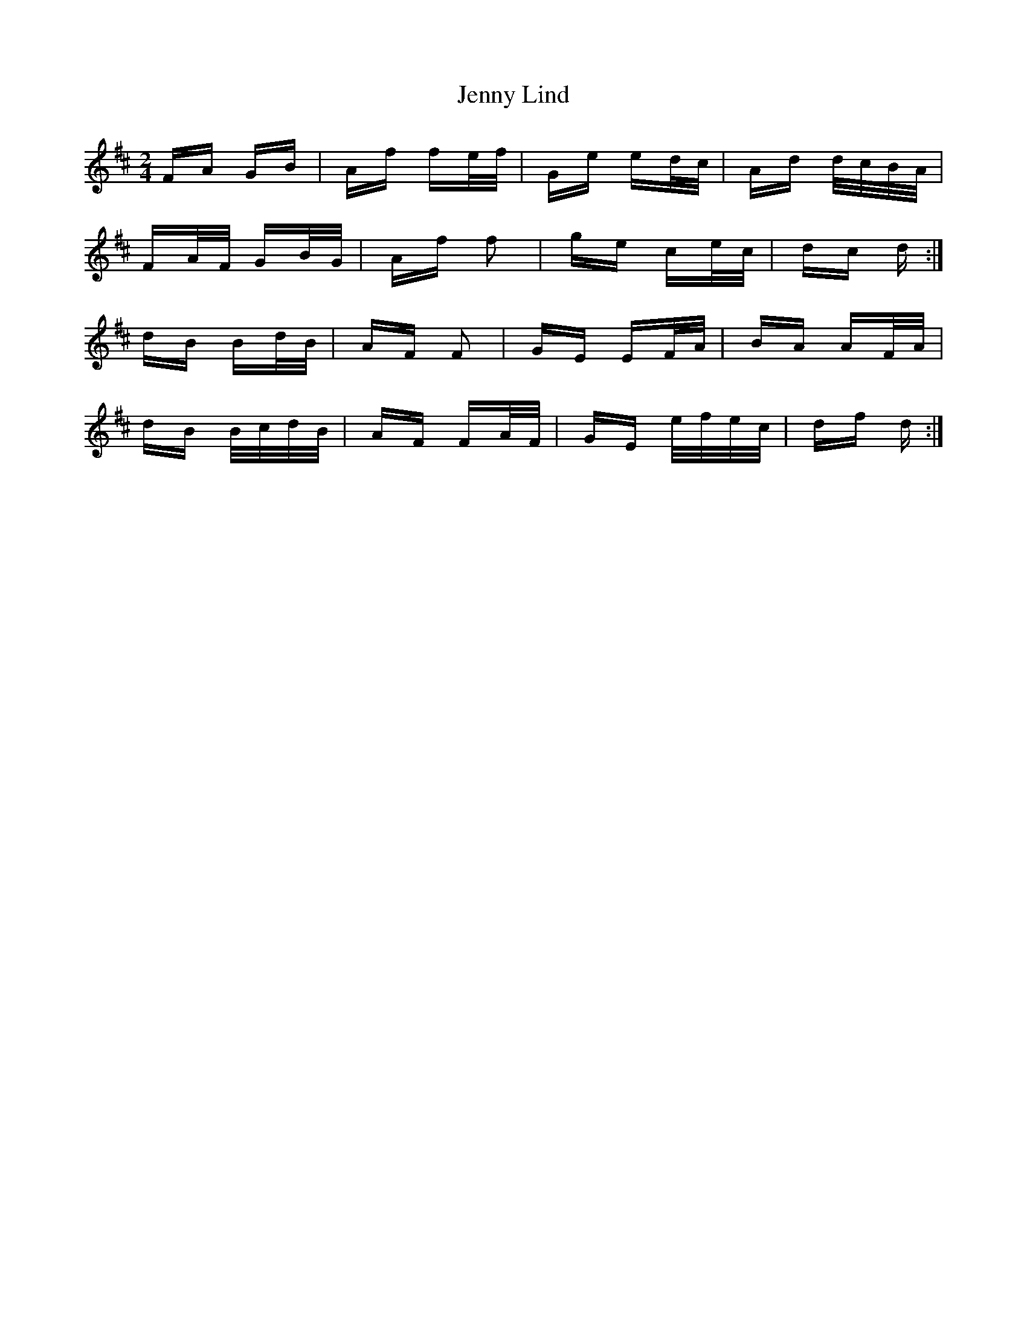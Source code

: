 X: 19703
T: Jenny Lind
R: polka
M: 2/4
K: Dmajor
FA GB|Af fe/f/|Ge ed/c/|Ad d/c/B/A/|
FA/F/ GB/G/|Af f2|ge ce/c/|dc d:|
dB Bd/B/|AF F2|GE EF/A/|BA AF/A/|
dB B/c/d/B/|AF FA/F/|GE e/f/e/c/|df d:|

